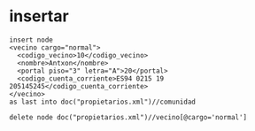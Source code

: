  
* insertar
#+BEGIN_SRC nxml
  insert node
  <vecino cargo="normal">
    <codigo_vecino>10</codigo_vecino>
    <nombre>Antxon</nombre>
    <portal piso="3" letra="A">20</portal>
    <codigo_cuenta_corriente>ES94 0215 19 205145245</codigo_cuenta_corriente>
  </vecino>
  as last into doc("propietarios.xml")//comunidad
#+END_SRC
#+BEGIN_SRC nxml
  delete node doc("propietarios.xml")//vecino[@cargo='normal']
#+END_SRC
